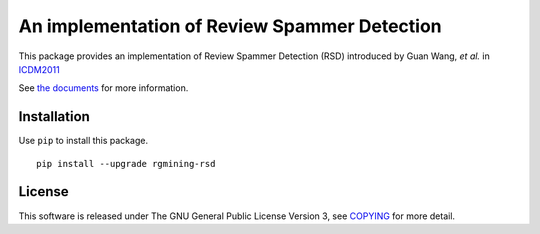 An implementation of Review Spammer Detection
=============================================

|GPLv3| |Build Status| |wercker status| |Code Climate| |Release|

This package provides an implementation of Review Spammer Detection
(RSD) introduced by Guan Wang, *et al.* in
`ICDM2011 <http://ieeexplore.ieee.org/xpl/articleDetails.jsp?arnumber=6137345>`__

See `the documents <https://rgmining.github.io/rsd/>`__ for more
information.

Installation
------------

Use ``pip`` to install this package.

::

    pip install --upgrade rgmining-rsd

License
-------

This software is released under The GNU General Public License Version
3, see `COPYING <COPYING>`__ for more detail.

.. |GPLv3| image:: https://img.shields.io/badge/license-GPLv3-blue.svg
   :target: https://www.gnu.org/copyleft/gpl.html
.. |Build Status| image:: https://travis-ci.org/rgmining/rsd.svg?branch=master
   :target: https://travis-ci.org/rgmining/rsd
.. |wercker status| image:: https://app.wercker.com/status/e7e58ae3738e3cfd78fb846a5505672e/s/master
   :target: https://app.wercker.com/project/byKey/e7e58ae3738e3cfd78fb846a5505672e
.. |Code Climate| image:: https://codeclimate.com/github/rgmining/rsd/badges/gpa.svg
   :target: https://codeclimate.com/github/rgmining/rsd
.. |Release| image:: https://img.shields.io/badge/release-0.2.3-brightgreen.svg
   :target: https://github.com/rgmining/rsd/releases/tag/v0.2.3
